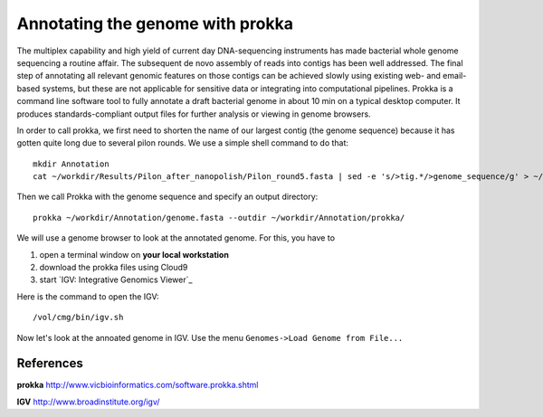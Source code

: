 Annotating the genome with prokka
=================================

The multiplex capability and high yield of current day DNA-sequencing instruments has made bacterial whole genome sequencing a routine affair. The subsequent de novo assembly of reads into contigs has been well addressed. The final step of annotating all relevant genomic features on those contigs can be achieved slowly using existing web- and email-based systems, but these are not applicable for sensitive data or integrating into computational pipelines. Prokka is a command line software tool to fully annotate a draft bacterial genome in about 10 min on a typical desktop computer. It produces standards-compliant output files for further analysis or viewing in genome browsers.

In order to call prokka, we first need to shorten the name of our largest contig (the genome sequence) because it has gotten quite long due to several pilon rounds. We use a simple shell command to do that::

  mkdir Annotation
  cat ~/workdir/Results/Pilon_after_nanopolish/Pilon_round5.fasta | sed -e 's/>tig.*/>genome_sequence/g' > ~/workdir/Annotation/genome.fasta

Then we call Prokka with the genome sequence and specify an output directory::

  prokka ~/workdir/Annotation/genome.fasta --outdir ~/workdir/Annotation/prokka/

We will use a genome browser to look at the annotated genome. For this, you have to

1. open a terminal window on **your local workstation**
2. download the prokka files using Cloud9
3. start `IGV: Integrative Genomics Viewer`_

Here is the command to open the IGV::

  /vol/cmg/bin/igv.sh
  
Now let's look at the annoated genome in IGV. Use the menu ``Genomes->Load Genome from File...``




References
^^^^^^^^^^

**prokka** http://www.vicbioinformatics.com/software.prokka.shtml

**IGV** http://www.broadinstitute.org/igv/
